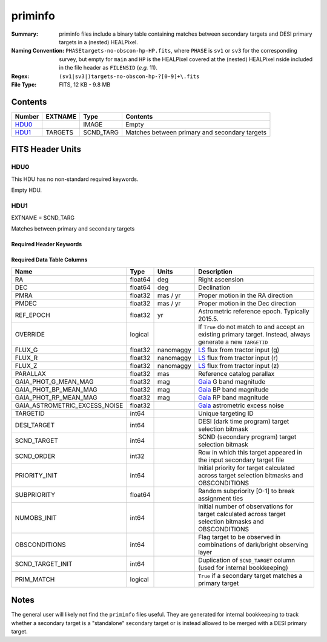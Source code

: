 ========
priminfo
========

:Summary: priminfo files include a binary table containing matches between secondary
    targets and DESI primary targets in a (nested) HEALPixel.
:Naming Convention: ``PHASEtargets-no-obscon-hp-HP.fits``, where ``PHASE``
    is ``sv1`` or ``sv3`` for the corresponding survey, but empty for ``main`` and
    ``HP`` is the HEALPixel covered
    at the (nested) HEALPixel nside included in the file header as ``FILENSID``
    (*e.g.* 11).
:Regex: ``(sv1|sv3|)targets-no-obscon-hp-?[0-9]+\.fits``
:File Type: FITS, 12 KB - 9.8 MB

Contents
========

====== ======= ========= ============
Number EXTNAME Type      Contents
====== ======= ========= ============
HDU0_          IMAGE     Empty
HDU1_  TARGETS SCND_TARG Matches between primary and secondary targets
====== ======= ========= ============

FITS Header Units
=================

HDU0
----

This HDU has no non-standard required keywords.

Empty HDU.

HDU1
----

EXTNAME = SCND_TARG

Matches between primary and secondary targets

Required Header Keywords
~~~~~~~~~~~~~~~~~~~~~~~~

.. collapse:: Required Header Keywords Table

    .. rst-class:: keywords

    ======== ============= ==== ==================================
    KEY      Example Value Type Comment
    ======== ============= ==== ==================================
    NAXIS1   130           int  width of table in bytes
    NAXIS2   30444         int  number of rows in table
    SURVEY   "main"        str  svX for SV, main for Main Survey
    ======== ============= ==== ==================================

Required Data Table Columns
~~~~~~~~~~~~~~~~~~~~~~~~~~~

.. rst-class:: columns

================================= =========== ===================== ===================
Name                              Type        Units                 Description
================================= =========== ===================== ===================
RA                                float64     deg                   Right ascension
DEC                               float64     deg                   Declination
PMRA                              float32     mas / yr              Proper motion in the RA direction
PMDEC                             float32     mas / yr              Proper motion in the Dec direction
REF_EPOCH                         float32     yr                    Astrometric reference epoch. Typically 2015.5.
OVERRIDE                          logical                           If ``True`` do not match to and accept an existing primary target. Instead, always generate a new ``TARGETID``
FLUX_G                            float32     nanomaggy             `LS`_ flux from tractor input (g)
FLUX_R                            float32     nanomaggy             `LS`_ flux from tractor input (r)
FLUX_Z                            float32     nanomaggy             `LS`_ flux from tractor input (z)
PARALLAX                          float32     mas                   Reference catalog parallax
GAIA_PHOT_G_MEAN_MAG              float32     mag                   `Gaia`_ G band magnitude
GAIA_PHOT_BP_MEAN_MAG             float32     mag                   `Gaia`_ BP band magnitude
GAIA_PHOT_RP_MEAN_MAG             float32     mag                   `Gaia`_ RP band magnitude
GAIA_ASTROMETRIC_EXCESS_NOISE     float32                           `Gaia`_ astrometric excess noise
TARGETID                          int64                             Unique targeting ID
DESI_TARGET                       int64                             DESI (dark time program) target selection bitmask
SCND_TARGET                       int64                             SCND (secondary program) target selection bitmask
SCND_ORDER                        int32                             Row in which this target appeared in the input secondary target file
PRIORITY_INIT                     int64                             Initial priority for target calculated across target selection bitmasks and OBSCONDITIONS
SUBPRIORITY                       float64                           Random subpriority [0-1] to break assignment ties
NUMOBS_INIT                       int64                             Initial number of observations for target calculated across target selection bitmasks and OBSCONDITIONS
OBSCONDITIONS                     int64                             Flag target to be observed in combinations of dark/bright observing layer
SCND_TARGET_INIT                  int64                             Duplication of ``SCND_TARGET`` column (used for internal bookkeeping)
PRIM_MATCH                        logical                           ``True`` if a secondary target matches a primary target
================================= =========== ===================== ===================

.. _`LS`: https://www.legacysurvey.org/dr9/catalogs/
.. _`ellipticity component`: https://www.legacysurvey.org/dr9/catalogs/
.. _`Release`: https://www.legacysurvey.org/release/
.. _`Morphological Model`: https://www.legacysurvey.org/dr9/catalogs/
.. _`Tycho-2`: https://heasarc.nasa.gov/W3Browse/all/tycho2.html
.. _`Gaia`: https://gea.esac.esa.int/archive/documentation//GDR2/Gaia_archive/chap_datamodel/sec_dm_main_tables/ssec_dm_gaia_source.html
.. _`SFD98`: http://ui.adsabs.harvard.edu/abs/1998ApJ...500..525S
.. _`LS DR9 bitmasks page`: https://www.legacysurvey.org/dr9/bitmasks/
.. _`SGA`: https://github.com/moustakas/SGA

Notes
=====

The general user will likely not find the ``priminfo`` files useful. They
are generated for internal bookkeeping to track whether a secondary target
is a "standalone" secondary target or is instead allowed to be merged with
a DESI primary target.
